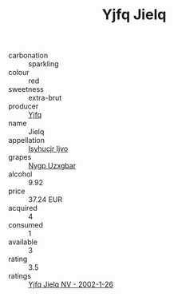 :PROPERTIES:
:ID:                     ab75ba9d-2f27-4cf5-a7c3-0595149d6a7a
:END:
#+TITLE: Yjfq Jielq 

- carbonation :: sparkling
- colour :: red
- sweetness :: extra-brut
- producer :: [[id:35992ec3-be8f-45d4-87e9-fe8216552764][Yjfq]]
- name :: Jielq
- appellation :: [[id:8508a37c-5f8b-409e-82b9-adf9880a8d4d][Isyhucjr Ijvo]]
- grapes :: [[id:f4d7cb0e-1b29-4595-8933-a066c2d38566][Nygp Uzxgbar]]
- alcohol :: 9.92
- price :: 37.24 EUR
- acquired :: 4
- consumed :: 1
- available :: 3
- rating :: 3.5
- ratings :: [[id:f1f0a48e-ddf4-4f3b-a063-0c85f5376ad5][Yjfq Jielq NV - 2002-1-26]]


